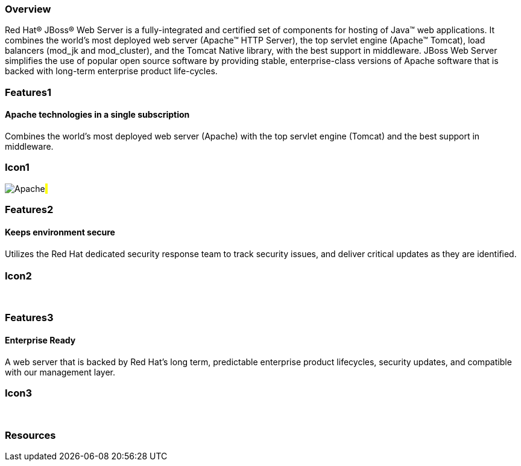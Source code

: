 :awestruct-layout: product-overview
:awestruct-status: green
:leveloffset: 1

== Overview

Red Hat(R) JBoss(R) Web Server is a fully-integrated and certified set of components for hosting of Java(TM) web applications. It combines the world's most deployed web server (Apache(TM) HTTP Server),  the top servlet engine (Apache(TM) Tomcat), load balancers (mod_jk and mod_cluster), and the Tomcat Native library, with the best support in middleware. JBoss Web Server simplifies the use of popular open source software by  providing stable, enterprise-class versions of Apache software that is backed with long-term enterprise product life-cycles.


== Features1

=== Apache technologies in a single subscription

Combines the world's most deployed web server (Apache) with the top servlet engine (Tomcat) and the best support in middleware.

== Icon1

image:/images/products/webserver/icon-apache.png["Apache"]#&nbsp;# 

== Features2

=== Keeps environment secure

Utilizes the Red Hat dedicated security response team to track security issues, and deliver critical updates as they are identiﬁed.

== Icon2

[.fa .fa-lock .fa-5x .fa-fw]#&nbsp;# 

== Features3

=== Enterprise Ready

A web server that is backed by Red Hat’s long term, predictable enterprise product lifecycles, security updates, and compatible with our management layer.

== Icon3

[.fa .fa-building-o .fa-5x .fa-fw]#&nbsp;# 

== Resources


